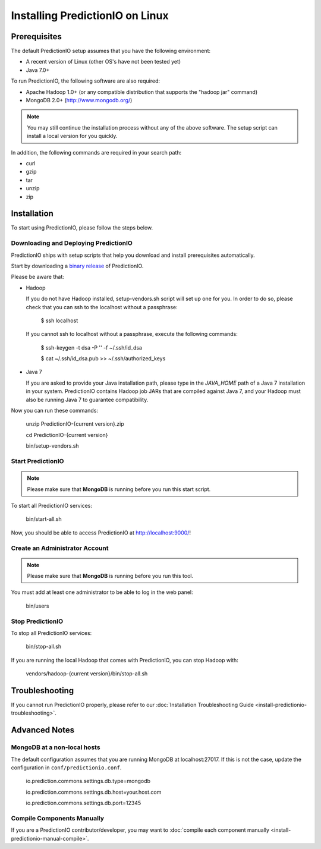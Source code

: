 ================================
Installing PredictionIO on Linux
================================

Prerequisites
-------------


The default PredictionIO setup assumes that you have the following environment:

* A recent version of Linux (other OS's have not been tested yet)
* Java 7.0+

To run PredictionIO, the following software are also required:

* Apache Hadoop 1.0+ (or any compatible distribution that supports the "hadoop jar" command)
* MongoDB 2.0+ (http://www.mongodb.org/)

.. note::

   You may still continue the installation process without any of the above software.
   The setup script can install a local version for you quickly.

In addition, the following commands are required in your search path:

* curl
* gzip
* tar
* unzip
* zip


Installation
------------

To start using PredictionIO, please follow the steps below.


Downloading and Deploying PredictionIO
~~~~~~~~~~~~~~~~~~~~~~~~~~~~~~~~~~~~~~

PredictionIO ships with setup scripts that help you download and install prerequisites automatically.

Start by downloading a `binary release <http://prediction.io/download>`_ of PredictionIO.

Please be aware that:

*   Hadoop

    If you do not have Hadoop installed, setup-vendors.sh script will set up one for you. In order to do so, please check that you can ssh to the localhost without a passphrase:

        $ ssh localhost

    If you cannot ssh to localhost without a passphrase, execute the following commands:

        $ ssh-keygen -t dsa -P '' -f ~/.ssh/id_dsa

        $ cat ~/.ssh/id_dsa.pub >> ~/.ssh/authorized_keys

*   Java 7

    If you are asked to provide your Java installation path, please type in the *JAVA_HOME* path of a Java 7 installation in your system.
    PredictionIO contains Hadoop job JARs that are compiled against Java 7, and your Hadoop must also be running Java 7 to guarantee compatibility.

Now you can run these commands:

    unzip PredictionIO-{current version}.zip

    cd PredictionIO-{current version}

    bin/setup-vendors.sh



Start PredictionIO
~~~~~~~~~~~~~~~~~~~

.. note::

    Please make sure that **MongoDB** is running before you run this start script.

To start all PredictionIO services:

    bin/start-all.sh


Now, you should be able to access PredictionIO at http://localhost:9000/!

Create an Administrator Account
~~~~~~~~~~~~~~~~~~~~~~~~~~~~~~~

.. note::
    Please make sure that **MongoDB** is running before you run this tool.

You must add at least one administrator to be able to log in the web panel:

    bin/users


Stop PredictionIO
~~~~~~~~~~~~~~~~~

To stop all PredictionIO services:

    bin/stop-all.sh

If you are running the local Hadoop that comes with PredictionIO, you can stop Hadoop with:

    vendors/hadoop-{current version}/bin/stop-all.sh


Troubleshooting
---------------

If you cannot run PredictionIO properly, please refer to our :doc:`Installation Troubleshooting Guide <install-predictionio-troubleshooting>`.


Advanced Notes
--------------

MongoDB at a non-local hosts
~~~~~~~~~~~~~~~~~~~~~~~~~~~~

The default configuration assumes that you are running MongoDB at localhost:27017.
If this is not the case, update the configuration in ``conf/predictionio.conf``.

    io.prediction.commons.settings.db.type=mongodb

    io.prediction.commons.settings.db.host=your.host.com

    io.prediction.commons.settings.db.port=12345

Compile Components Manually
~~~~~~~~~~~~~~~~~~~~~~~~~~~

If you are a PredictionIO contributor/developer, you may want to :doc:`compile each component manually <install-predictionio-manual-compile>`.